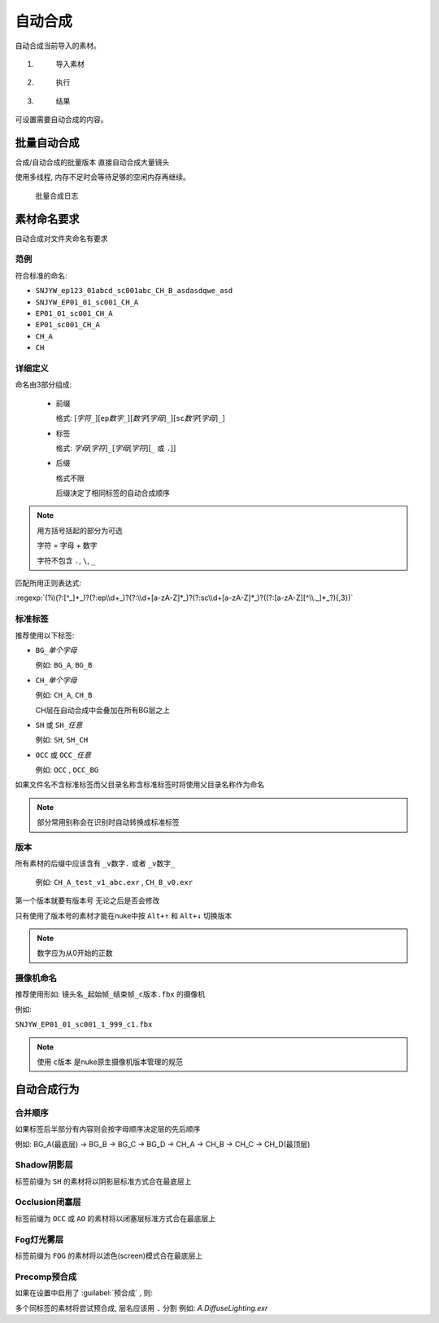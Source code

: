 自动合成
+++++++++++++++++++++++++++

.. image:: /_images/Nuke10.5_2021-12-07_18-05-19.png

自动合成当前导入的素材。

1.
  .. figure:: /_images/comp_prepare.png

    导入素材

2.
  .. figure:: /_images/comp_run.png

    执行

3.
  .. figure:: /_images/comp_result.png

    结果


.. image:: /_images/comp_setting.png

可设置需要自动合成的内容。

|comp_icon| 批量自动合成
================================

.. image:: /_images/chrome_2021-12-07_18-06-37.png

.. image:: /_images/batchcomp.png

合成/自动合成的批量版本
直接自动合成大量镜头

.. image:: /_images/batchcomp_run.png

使用多线程, 内存不足时会等待足够的空闲内存再继续。

.. figure:: /_images/batchcomp_result.png

  批量合成日志

素材命名要求
==============

自动合成对文件夹命名有要求

范例
------------

符合标准的命名:

* ``SNJYW_ep123_01abcd_sc001abc_CH_B_asdasdqwe_asd``
* ``SNJYW_EP01_01_sc001_CH_A``
* ``EP01_01_sc001_CH_A``
* ``EP01_sc001_CH_A``
* ``CH_A``
* ``CH``

详细定义
----------------

命名由3部分组成: 

  * 前缀

    格式: [`字符`\ ``_``][``ep``\ `数字`\ ``_``][`数字`\ [`字母`]\ ``_``][``sc``\ `数字`\ [`字母`]\ ``_``]

  * 标签

    格式: `字母`\ [`字符`]\ ``_``\ [`字母`\ [`字符`]\ [``_`` 或 ``.``]]

  * 后缀

    格式不限

    后缀决定了相同标签的自动合成顺序


.. note::

  用方括号括起的部分为可选

  字符 = 字母 + 数字  

  字符不包含 ``.``, ``\``, ``_``  

匹配所用正则表达式:

:regexp:`(?i)(?:[^_]+_)?(?:ep\\d+_)?(?:\\d+[a-zA-Z]*_)?(?:sc\\d+[a-zA-Z]*_)?((?:[a-zA-Z][^\\._]*_?){,3})`

标准标签
-------------------

推荐使用以下标签:

* ``BG_``\ `单个字母`

  例如: ``BG_A``, ``BG_B``

* ``CH_``\ `单个字母`

  例如: ``CH_A``, ``CH_B``

  CH层在自动合成中会叠加在所有BG层之上

* ``SH`` 或 ``SH_``\ `任意`

  例如: ``SH``, ``SH_CH``
  
* ``OCC`` 或 ``OCC_``\ `任意`

  例如: ``OCC`` , ``OCC_BG``

如果文件名不含标准标签而父目录名称含标准标签时将使用父目录名称作为命名

.. note::

  部分常用别称会在识别时自动转换成标准标签

版本
-----------------------------

所有素材的后缀中应该含有 ``_v数字.`` 或者 ``_v数字_``

  例如: ``CH_A_test_v1_abc.exr`` , ``CH_B_v0.exr``  

第一个版本就要有版本号 无论之后是否会修改

只有使用了版本号的素材才能在nuke中按 ``Alt+↑`` 和 ``Alt+↓`` 切换版本

.. note::

  数字应为从0开始的正数

摄像机命名
--------------------------

推荐使用形如: ``镜头名_起始帧_结束帧_c版本.fbx`` 的摄像机

例如:

``SNJYW_EP01_01_sc001_1_999_c1.fbx``

.. note::

  使用 ``c版本`` 是nuke原生摄像机版本管理的规范  

自动合成行为
================

合并顺序
-----------

如果标签后半部分有内容则会按字母顺序决定层的先后顺序  

例如: BG_A(最底层) -> BG_B -> BG_C -> BG_D -> CH_A -> CH_B -> CH_C -> CH_D(最顶层)

Shadow阴影层
----------------

标签前缀为 ``SH`` 的素材将以阴影层标准方式合在最底层上

Occlusion闭塞层
-----------------------

标签前缀为 ``OCC`` 或 ``AO`` 的素材将以闭塞层标准方式合在最底层上

Fog灯光雾层
------------------------

标签前缀为 ``FOG`` 的素材将以滤色(screen)模式合在最底层上

Precomp预合成
-------------------------

如果在设置中启用了 :guilabel:`预合成` , 则:

多个同标签的素材将尝试预合成, 层名应该用 ``.`` 分割 例如: `A.DiffuseLighting.exr`

.. |comp_icon| image:: /_images/comp_icon.png
